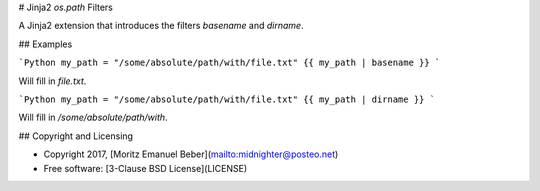 # Jinja2 `os.path` Filters

A Jinja2 extension that introduces the filters `basename` and `dirname`.


## Examples

```Python
my_path = "/some/absolute/path/with/file.txt"
{{ my_path | basename }}
```

Will fill in `file.txt`.

```Python
my_path = "/some/absolute/path/with/file.txt"
{{ my_path | dirname }}
```

Will fill in `/some/absolute/path/with`.

## Copyright and Licensing

* Copyright 2017, [Moritz Emanuel Beber](mailto:midnighter@posteo.net)
* Free software: [3-Clause BSD License](LICENSE)


